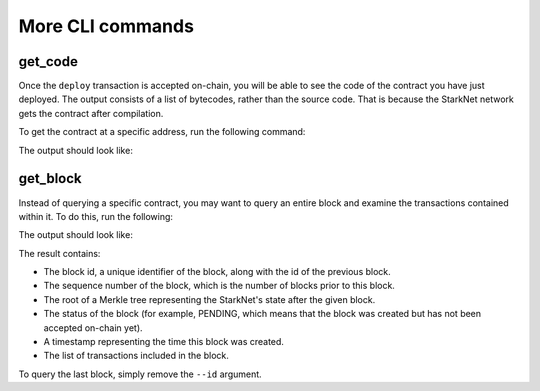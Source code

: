 More CLI commands
=================

get_code
--------

Once the ``deploy`` transaction is accepted on-chain, you will be able to see the code of the
contract you have just deployed. The output consists of a list of bytecodes, rather than
the source code. That is because the StarkNet network gets the contract after compilation.

To get the contract at a specific address, run the following command:

.. tested-code:: bash starknet_get_code

    starknet get_code --contract_address CONTRACT_ADDRESS

The output should look like:

.. tested-code:: none starknet_get_code_output

    {
        "abi": [
            {
                "inputs": [
                    {
                        "name": "amount",
                        "type": "felt"
                    }
                ],
                "name": "increase_balance",
                "outputs": [],
                "type": "function"
            },

            ...

            290341444919459839,
            1,
            4611826758063194110,
            5193354042767540224,
            5193354042767540224,
            5189976364521848832,
            1,
            5193354042767540224,
            2345108766317314046
        ]
    }

.. TODO(Adi, 15/06/2021): Explain about the --block_id argument in both get_code and get_storage_at.

get_block
---------

Instead of querying a specific contract, you may want to query an entire block and examine the
transactions contained within it.
To do this, run the following:

.. tested-code:: bash starknet_get_block

    starknet get_block --id BLOCK_ID

The output should look like:

.. tested-code:: none starknet_get_block_output

    {
        "block_id": 0,
        "previous_block_id": -1,
        "sequence_number": 0,
        "state_root": "069513ec3fe63e082c841ce3545a1059c54a513295fbd256ba04453953b94a4a",
        "status": "PENDING",
        "timestamp": 105,
        "txs": {
            "0": {
                "contract_address": "0x039564c4f6d9f45a963a6dc8cf32737f0d51a08e446304626173fd838bd70e1c",
                "type": "DEPLOY"
            }
        }
    }


.. TODO(Adi, 15/06/2021): Below it should be last *accepted* block.

The result contains:

*   The block id, a unique identifier of the block, along with the id of the previous block.
*   The sequence number of the block, which is the number of blocks prior to this block.
*   The root of a Merkle tree representing the StarkNet's state after the given block.
*   The status of the block (for example, PENDING, which means that the block was created but has
    not been accepted on-chain yet).
*   A timestamp representing the time this block was created.
*   The list of transactions included in the block.

To query the last block, simply remove the ``--id`` argument.


.. TODO(Adi, 07/06/2021): Mention abi.py in get_storage_at.
